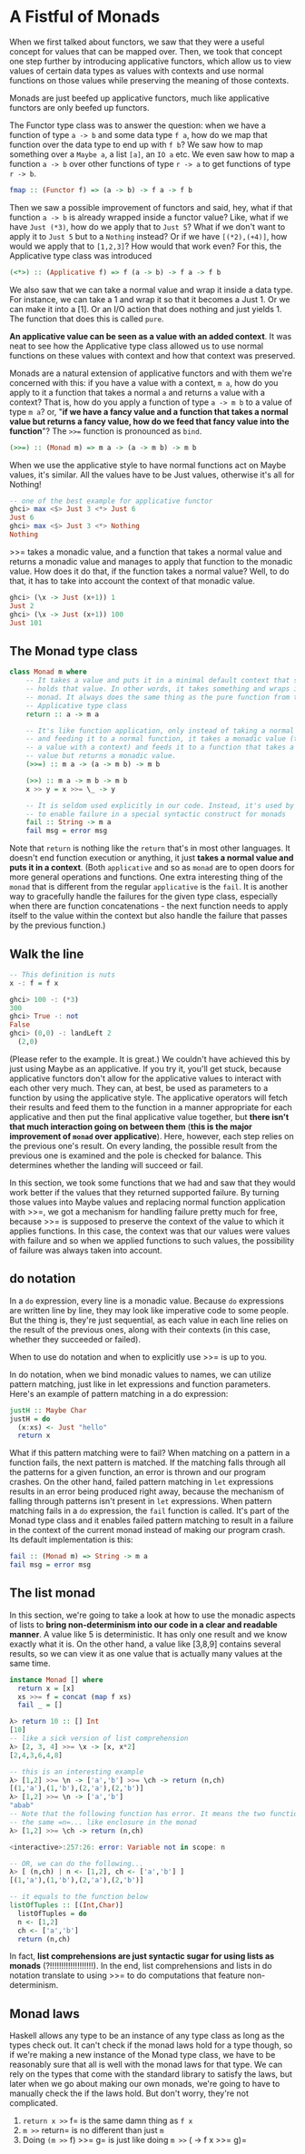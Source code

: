* A Fistful of Monads

When we first talked about functors, we saw that they were a useful concept for values that can be mapped over. Then, we took that concept one step further by introducing applicative functors, which allow us to view values of certain data types as values with contexts and use normal functions on those values while preserving the meaning of those contexts.

Monads are just beefed up applicative functors, much like applicative functors are only beefed up functors.

The Functor type class was to answer the question: when we have a function of type =a -> b= and some data type =f a=, how do we map that function over the data type to end up with =f b=? We saw how to map something over a =Maybe a=, a list =[a]=, an =IO a= etc. We even saw how to map a function =a -> b= over other functions of type =r -> a= to get functions of type =r -> b=.

#+begin_src haskell
fmap :: (Functor f) => (a -> b) -> f a -> f b
#+end_src

Then we saw a possible improvement of functors and said, hey, what if that function =a -> b= is already wrapped inside a functor value? Like, what if we have =Just (*3)=, how do we apply that to =Just 5=? What if we don't want to apply it to =Just 5= but to a =Nothing= instead? Or if we have =[(*2),(+4)]=, how would we apply that to =[1,2,3]=? How would that work even? For this, the Applicative type class was introduced

#+begin_src haskell
(<*>) :: (Applicative f) => f (a -> b) -> f a -> f b
#+end_src

We also saw that we can take a normal value and wrap it inside a data type. For instance, we can take a 1 and wrap it so that it becomes a Just 1. Or we can make it into a [1]. Or an I/O action that does nothing and just yields 1. The function that does this is called =pure=.

*An applicative value can be seen as a value with an added context*. It was neat to see how the Applicative type class allowed us to use normal functions on these values with context and how that context was preserved.

Monads are a natural extension of applicative functors and with them we're concerned with this: if you have a value with a context, =m a=, how do you apply to it a function that takes a normal =a= and returns =a= value with a context? That is, how do you apply a function of type =a -> m b= to a value of type =m a=? or, "*if we have a fancy value and a function that takes a normal value but returns a fancy value, how do we feed that fancy value into the function*"? The =>>== function is pronounced as =bind=.

#+begin_src haskell
(>>=) :: (Monad m) => m a -> (a -> m b) -> m b
#+end_src

When we use the applicative style to have normal functions act on Maybe values, it's similar. All the values have to be Just values, otherwise it's all for Nothing!

#+begin_src haskell
  -- one of the best example for applicative functor
  ghci> max <$> Just 3 <*> Just 6
  Just 6
  ghci> max <$> Just 3 <*> Nothing
  Nothing
#+end_src

>>= takes a monadic value, and a function that takes a normal value and returns a monadic value and manages to apply that function to the monadic value. How does it do that, if the function takes a normal value? Well, to do that, it has to take into account the context of that monadic value.

#+begin_src haskell
ghci> (\x -> Just (x+1)) 1
Just 2
ghci> (\x -> Just (x+1)) 100
Just 101
#+end_src

** The Monad type class

#+begin_src haskell
  class Monad m where
      -- It takes a value and puts it in a minimal default context that still
      -- holds that value. In other words, it takes something and wraps it in a
      -- monad. It always does the same thing as the pure function from the
      -- Applicative type class
      return :: a -> m a

      -- It's like function application, only instead of taking a normal value
      -- and feeding it to a normal function, it takes a monadic value (that is,
      -- a value with a context) and feeds it to a function that takes a normal
      -- value but returns a monadic value.
      (>>=) :: m a -> (a -> m b) -> m b

      (>>) :: m a -> m b -> m b
      x >> y = x >>= \_ -> y

      -- It is seldom used explicitly in our code. Instead, it's used by Haskell
      -- to enable failure in a special syntactic construct for monads
      fail :: String -> m a
      fail msg = error msg
#+end_src

Note that =return= is nothing like the =return= that's in most other languages. It doesn't end function execution or anything, it just *takes a normal value and puts it in a context*. (Both =applicative= and so as =monad= are to open doors for more general operations and functions. One extra interesting thing of the =monad= that is different from the regular =applicative= is the =fail=. It is another way to gracefully handle the failures for the given type class, especially when there are function concatenations - the next function needs to apply itself to the value within the context but also handle the failure that passes by the previous function.)

** Walk the line

#+begin_src haskell
  -- This definition is nuts
  x -: f = f x
#+end_src

#+begin_src haskell
  ghci> 100 -: (*3)
  300
  ghci> True -: not
  False
  ghci> (0,0) -: landLeft 2
    (2,0)
#+end_src

(Please refer to the example. It is great.) We couldn't have achieved this by just using Maybe as an applicative. If you try it, you'll get stuck, because applicative functors don't allow for the applicative values to interact with each other very much. They can, at best, be used as parameters to a function by using the applicative style. The applicative operators will fetch their results and feed them to the function in a manner appropriate for each applicative and then put the final applicative value together, but *there isn't that much interaction going on between them* (*this is the major improvement of =monad= over applicative*). Here, however, each step relies on the previous one's result. On every landing, the possible result from the previous one is examined and the pole is checked for balance. This determines whether the landing will succeed or fail.

In this section, we took some functions that we had and saw that they would work better if the values that they returned supported failure. By turning those values into Maybe values and replacing normal function application with >>=, we got a mechanism for handling failure pretty much for free, because >>= is supposed to preserve the context of the value to which it applies functions. In this case, the context was that our values were values with failure and so when we applied functions to such values, the possibility of failure was always taken into account.

** do notation

In a =do= expression, every line is a monadic value. Because =do= expressions are written line by line, they may look like imperative code to some people. But the thing is, they're just sequential, as each value in each line relies on the result of the previous ones, along with their contexts (in this case, whether they succeeded or failed).

When to use do notation and when to explicitly use >>= is up to you.

In do notation, when we bind monadic values to names, we can utilize pattern matching, just like in let expressions and function parameters. Here's an example of pattern matching in a do expression:

#+begin_src haskell
  justH :: Maybe Char
  justH = do
    (x:xs) <- Just "hello"
    return x
#+end_src

What if this pattern matching were to fail? When matching on a pattern in a function fails, the next pattern is matched. If the matching falls through all the patterns for a given function, an error is thrown and our program crashes. On the other hand, failed pattern matching in =let= expressions results in an error being produced right away, because the mechanism of falling through patterns isn't present in =let= expressions. When pattern matching fails in a =do= expression, the =fail= function is called. It's part of the Monad type class and it enables failed pattern matching to result in a failure in the context of the current monad instead of making our program crash. Its default implementation is this:

#+begin_src haskell
  fail :: (Monad m) => String -> m a
  fail msg = error msg
#+end_src

** The list monad

In this section, we're going to take a look at how to use the monadic aspects of lists to *bring non-determinism into our code in a clear and readable manner*. A value like 5 is deterministic. It has only one result and we know exactly what it is. On the other hand, a value like [3,8,9] contains several results, so we can view it as one value that is actually many values at the same time.

#+begin_src haskell
  instance Monad [] where
    return x = [x]
    xs >>= f = concat (map f xs)
    fail _ = []
#+end_src

#+begin_src haskell
  λ> return 10 :: [] Int
  [10]
  -- like a sick version of list comprehension
  λ> [2, 3, 4] >>= \x -> [x, x*2]
  [2,4,3,6,4,8]
#+end_src

#+begin_src haskell
  -- this is an interesting example
  λ> [1,2] >>= \n -> ['a','b'] >>= \ch -> return (n,ch)
  [(1,'a'),(1,'b'),(2,'a'),(2,'b')]
  λ> [1,2] >>= \n -> ['a','b']
  "abab"
  -- Note that the following function has error. It means the two functions use
  -- the same =n=... like enclosure in the monad
  λ> [1,2] >>= \ch -> return (n,ch)

  <interactive>:257:26: error: Variable not in scope: n

  -- OR, we can do the following...
  λ> [ (n,ch) | n <- [1,2], ch <- ['a','b'] ]
  [(1,'a'),(1,'b'),(2,'a'),(2,'b')]

  -- it equals to the function below
  listOfTuples :: [(Int,Char)]
    listOfTuples = do
    n <- [1,2]
    ch <- ['a','b']
    return (n,ch)
#+end_src

In fact, *list comprehensions are just syntactic sugar for using lists as monads* (?!!!!!!!!!!!!!!!!!!!). In the end, list comprehensions and lists in do notation translate to using >>= to do computations that feature non-determinism.

** Monad laws

Haskell allows any type to be an instance of any type class as long as the types check out. It can't check if the monad laws hold for a type though, so if we're making a new instance of the Monad type class, we have to be reasonably sure that all is well with the monad laws for that type. We can rely on the types that come with the standard library to satisfy the laws, but later when we go about making our own monads, we're going to have to manually check the if the laws hold. But don't worry, they're not complicated.

1. =return x >>= f= is the same damn thing as =f x=
2. =m >>= return= is no different than just =m=
3. Doing =(m >>= f) >>= g= is just like doing =m >>= (\x -> f x >>= g)=
